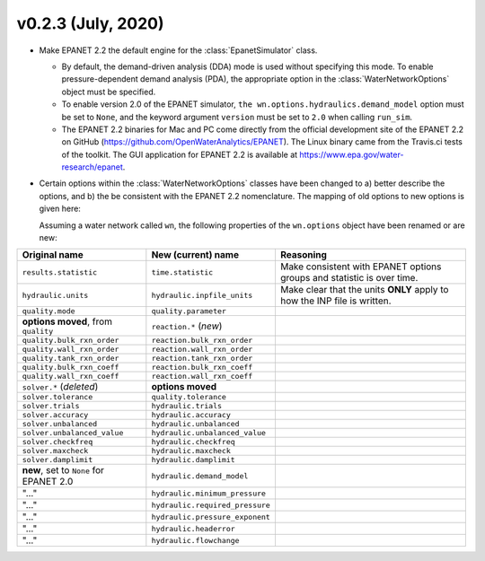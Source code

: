 .. _whatsnew_0223:

v0.2.3 (July, 2020)
---------------------------------------------------

* Make EPANET 2.2 the default engine for the :class:`EpanetSimulator` class.

  * By default, the demand-driven analysis (DDA) mode is used without specifying this mode. To enable pressure-dependent demand analysis (PDA),
    the appropriate option in the :class:`WaterNetworkOptions` object must be specified.

  * To enable version 2.0 of the EPANET simulator, ``the wn.options.hydraulics.demand_model`` option must be set to ``None``, and the keyword argument ``version`` must be set to ``2.0`` when calling ``run_sim``.

  * The EPANET 2.2 binaries for Mac and PC come directly from the official development site of the EPANET 2.2 on GitHub (https://github.com/OpenWaterAnalytics/EPANET).
    The Linux binary came from the Travis.ci tests of the toolkit. The GUI application for EPANET 2.2 is available at https://www.epa.gov/water-research/epanet.

* Certain options within the :class:`WaterNetworkOptions` classes have been changed to a) better describe the options, and b) the be consistent with the EPANET 2.2 nomenclature.
  The mapping of old options to new options is given here:

  Assuming a water network called ``wn``, the following properties of the ``wn.options`` object have been renamed or are new:

=========================================   =========================================   =========================================================================
Original name                               New (current) name                          Reasoning
=========================================   =========================================   =========================================================================
``results.statistic``                       ``time.statistic``                          Make consistent with EPANET options groups and statistic is over time.
``hydraulic.units``                         ``hydraulic.inpfile_units``                 Make clear that the units **ONLY** apply to how the INP file is written.
``quality.mode``                            ``quality.parameter``
**options moved**, from ``quality``         ``reaction.*``  (*new*)
``quality.bulk_rxn_order``                  ``reaction.bulk_rxn_order``
``quality.wall_rxn_order``                  ``reaction.wall_rxn_order``
``quality.tank_rxn_order``                  ``reaction.tank_rxn_order``
``quality.bulk_rxn_coeff``                  ``reaction.bulk_rxn_coeff``
``quality.wall_rxn_coeff``                  ``reaction.wall_rxn_coeff``
``solver.*``  (*deleted*)                   **options moved**
``solver.tolerance``                        ``quality.tolerance``
``solver.trials``                           ``hydraulic.trials``
``solver.accuracy``                         ``hydraulic.accuracy``
``solver.unbalanced``                       ``hydraulic.unbalanced``
``solver.unbalanced_value``                 ``hydraulic.unbalanced_value``
``solver.checkfreq``                        ``hydraulic.checkfreq``
``solver.maxcheck``                         ``hydraulic.maxcheck``
``solver.damplimit``                        ``hydraulic.damplimit``
**new**, set to ``None`` for EPANET 2.0     ``hydraulic.demand_model``
"..."                                       ``hydraulic.minimum_pressure``
"..."                                       ``hydraulic.required_pressure``
"..."                                       ``hydraulic.pressure_exponent``
"..."                                       ``hydraulic.headerror``
"..."                                       ``hydraulic.flowchange``
=========================================   =========================================   =========================================================================
